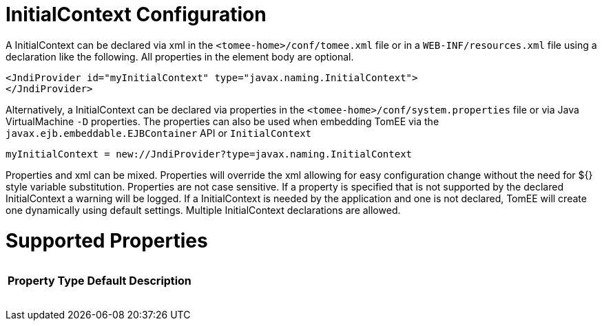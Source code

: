 = InitialContext Configuration

A InitialContext can be declared via xml in the `<tomee-home>/conf/tomee.xml` file or in a `WEB-INF/resources.xml` file using a declaration like the following.
All properties in the element body are optional.

 <JndiProvider id="myInitialContext" type="javax.naming.InitialContext">
 </JndiProvider>

Alternatively, a InitialContext can be declared via properties in the `<tomee-home>/conf/system.properties` file or via Java VirtualMachine `-D` properties.
The properties can also be used when embedding TomEE via the `javax.ejb.embeddable.EJBContainer` API or `InitialContext`

 myInitialContext = new://JndiProvider?type=javax.naming.InitialContext

Properties and xml can be mixed.
Properties will override the xml allowing for easy configuration change without the need for ${} style variable substitution.
Properties are not case sensitive.
If a property is specified that is not supported by the declared InitialContext a warning will be logged.
If a InitialContext is needed by the application and one is not declared, TomEE will create one dynamically using default settings.
Multiple InitialContext declarations are allowed.

= Supported Properties+++<table>++++++<tr>++++++<th>+++Property+++</th>+++
+++<th>+++Type+++</th>+++
+++<th>+++Default+++</th>+++
+++<th>+++Description+++</th>++++++</tr>++++++</table>+++
